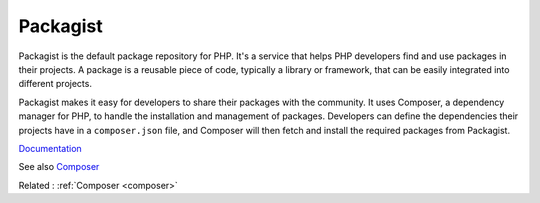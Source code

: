 .. _packagist:

Packagist
---------

Packagist is the default package repository for PHP. It's a service that helps PHP developers find and use packages in their projects. A package is a reusable piece of code, typically a library or framework, that can be easily integrated into different projects.

Packagist makes it easy for developers to share their packages with the community. It uses Composer, a dependency manager for PHP, to handle the installation and management of packages. Developers can define the dependencies their projects have in a ``composer.json`` file, and Composer will then fetch and install the required packages from Packagist.


`Documentation <https://www.packagist.org/>`__

See also `Composer <https://www.getcomposer.org/>`_

Related : :ref:`Composer <composer>`

